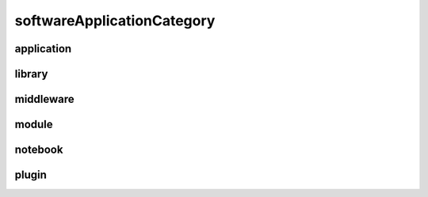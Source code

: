 ###########################
softwareApplicationCategory
###########################

application
-----------

library
-------

middleware
----------

module
------

notebook
--------

plugin
------

